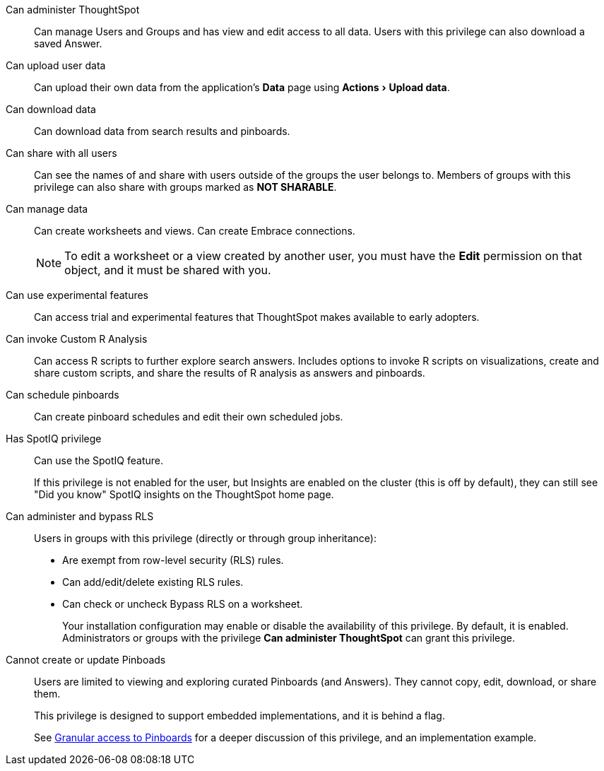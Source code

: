 :experimental:

[#administer-ts]
Can administer ThoughtSpot::
  Can manage Users and Groups and has view and edit access to all data. Users with this privilege can also download a saved Answer.

[#upload-user-data]
Can upload user data::
  Can upload their own data from the application's *Data* page using menu:Actions[Upload data].

[#download-data]
Can download data::
  Can download data from search results and pinboards.

[#share]
Can share with all users::
  Can see the names of and share with users outside of the groups the user belongs to. Members of groups with this privilege can also share with groups marked as *NOT SHARABLE*.

[#manage-data]
Can manage data::
  Can create worksheets and views. Can create Embrace connections.
+
NOTE: To edit a worksheet or a view created by another user, you must have the *Edit* permission on that object, and it must be shared with you.

[#experimental]
Can use experimental features::
  Can access trial and experimental features that ThoughtSpot makes available to early adopters.

[#custom-r]
Can invoke Custom R Analysis::
  Can access R scripts to further explore search answers. Includes options to invoke R scripts on visualizations, create and share custom scripts, and share the results of R analysis as answers and pinboards.

[#schedule-pinboards]
Can schedule pinboards::
  Can create pinboard schedules and edit their own scheduled jobs.

[#spotiq]
Has SpotIQ privilege::
  Can use the SpotIQ feature.
+
If this privilege is not enabled for the user, but Insights are enabled on the cluster (this is off by default), they can still see "Did you know" SpotIQ insights on the ThoughtSpot home page.

[#bypass-rls]
Can administer and bypass RLS::
  Users in groups with this privilege (directly or through group inheritance):
+
* Are exempt from row-level security (RLS) rules.
* Can add/edit/delete existing RLS rules.
* Can check or uncheck Bypass RLS on a worksheet.
+
Your installation configuration may enable or disable the availability of this privilege. By default, it is enabled. Administrators or groups with the privilege *Can administer ThoughtSpot* can grant this privilege.

[#read-only]
Cannot create or update Pinboads::
  Users are limited to viewing and exploring curated Pinboards (and Answers). They cannot copy, edit, download, or share them.
+
This privilege is designed to support embedded implementations, and it is behind a flag.
+
See xref:pinboard-granular-permission.adoc[Granular access to Pinboards] for a deeper discussion of this privilege, and an implementation example.
